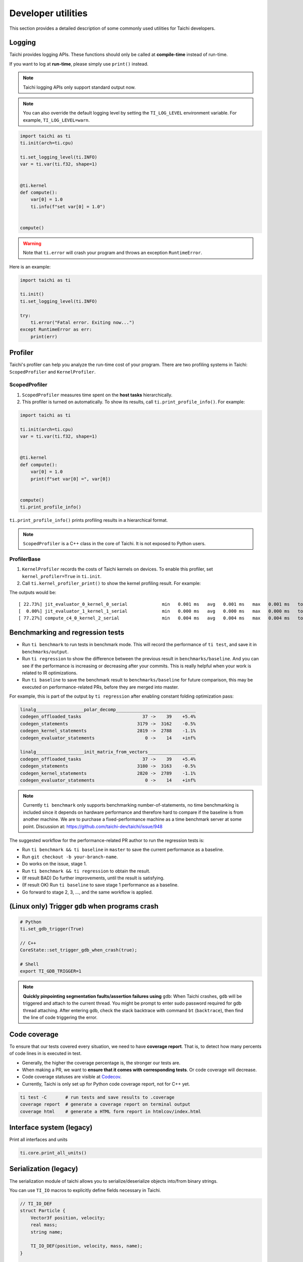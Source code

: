 Developer utilities
===================


This section provides a detailed description of some commonly used utilities for Taichi developers.

Logging
-------

Taichi provides logging APIs. These functions should only be called at **compile-time** instead of run-time.

If you want to log at **run-time**, please simply use ``print()`` instead.

.. Note::

    Taichi logging APIs only support standard output now.

.. function:: ti.set_logging_level(level)

    :parameter level: (string) a valid logging level

    - This function is used to set the level of logging. Currently the log levels in Taichi are sorted as ``ti.TRACE``, ``ti.DEBUG``, ``ti.INFO``, ``ti.WARN`` and ``ti.ERROR``. The default logging level is ``ti.INFO``.

    - The lower the logging level is, the more content will be printed.

        - If we set the logging level to ``ti.TRACE``, all logs will be printed.
        - If the logging level is ``ti.ERROR``, Taichi shows only those logs generated by ``ti.error()``.

.. Note ::

    You can also override the default logging level by setting the ``TI_LOG_LEVEL`` environment variable. For example,  ``TI_LOG_LEVEL=warn``.

.. function:: ti.info(info)

    :parameter info: (string) logging info

    Print the input string in green color to stdout **only in Taichi-scope**, when the logging level is lower or equal to ``ti.INFO``. For example:

.. code-block:: python

    import taichi as ti
    ti.init(arch=ti.cpu)

    ti.set_logging_level(ti.INFO)
    var = ti.var(ti.f32, shape=1)


    @ti.kernel
    def compute():
        var[0] = 1.0
        ti.info(f"set var[0] = 1.0")


    compute()

.. function:: ti.warn(info)

    :parameter info: (string) logging info

    Print the input string in yellow color to stdout **only in Taichi-scope**, when the logging level is lower or equal to ``ti.WARN``.

.. function:: ti.debug(info)

    :parameter info: (string) logging info

    Print the input string in blue color to stdout **only in Taichi-scope**, when the logging level is lower or equal to ``ti.DEBUG``.

.. function:: ti.trace(info)

    :parameter info: (string) logging info

    Print the input string in green color to stdout **only in Taichi-scope**, only when the logging level is equal to ``ti.TRACE``.

.. function:: ti.error(info)

    :parameter info: (string) logging info

    This function prints the input string in red color to stdout in any logging level and **only in Taichi-scope**.

.. warning::

    Note that ``ti.error`` will crash your program and throws an exception ``RuntimeError``.

Here is an example:

.. code-block:: python

    import taichi as ti

    ti.init()
    ti.set_logging_level(ti.INFO)

    try:
        ti.error("Fatal error. Exiting now...")
    except RuntimeError as err:
        print(err)


Profiler
--------

Taichi's profiler can help you analyze the run-time cost of your program. There are two profiling systems in Taichi: ``ScopedProfiler`` and ``KernelProfiler``.

ScopedProfiler
##############

1. ``ScopedProfiler`` measures time spent on the **host tasks** hierarchically.

2. This profiler is turned on automatically. To show its results, call ``ti.print_profile_info()``. For example:

.. code-block:: python

    import taichi as ti

    ti.init(arch=ti.cpu)
    var = ti.var(ti.f32, shape=1)


    @ti.kernel
    def compute():
        var[0] = 1.0
        print(f"set var[0] =", var[0])


    compute()
    ti.print_profile_info()


``ti.print_profile_info()`` prints profiling results in a hierarchical format.

.. Note::

    ``ScopedProfiler`` is a C++ class in the core of Taichi. It is not exposed to Python users.

ProfilerBase
############

1. ``KernelProfiler`` records the costs of Taichi kernels on devices. To enable this profiler, set ``kernel_profiler=True`` in ``ti.init``.

2. Call ``ti.kernel_profiler_print()`` to show the kernel profiling result. For example:

.. code-block:: python
    :emphasize-lines: 3, 11

    import taichi as ti

    ti.init(ti.cpu, kernel_profiler=True)
    var = ti.var(ti.f32, shape=1)

    @ti.kernel
    def compute():
        var[0] = 1.0

    compute()
    ti.kernel_profiler_print()

The outputs would be:

::

    [ 22.73%] jit_evaluator_0_kernel_0_serial             min   0.001 ms   avg   0.001 ms   max   0.001 ms   total   0.000 s [      1x]
    [  0.00%] jit_evaluator_1_kernel_1_serial             min   0.000 ms   avg   0.000 ms   max   0.000 ms   total   0.000 s [      1x]
    [ 77.27%] compute_c4_0_kernel_2_serial                min   0.004 ms   avg   0.004 ms   max   0.004 ms   total   0.000 s [      1x]

.. _regress:

Benchmarking and regression tests
---------------------------------

* Run ``ti benchmark`` to run tests in benchmark mode. This will record the performance of ``ti test``, and save it in ``benchmarks/output``.

* Run ``ti regression`` to show the difference between the previous result in ``benchmarks/baseline``. And you can see if the performance is increasing or decreasing after your commits. This is really helpful when your work is related to IR optimizations.

* Run ``ti baseline`` to save the benchmark result to ``benchmarks/baseline`` for future comparison, this may be executed on performance-related PRs, before they are merged into master.

For example, this is part of the output by ``ti regression`` after enabling constant folding optimization pass:

.. code-block:: none

    linalg__________________polar_decomp______________________________
    codegen_offloaded_tasks                       37 ->    39    +5.4%
    codegen_statements                          3179 ->  3162    -0.5%
    codegen_kernel_statements                   2819 ->  2788    -1.1%
    codegen_evaluator_statements                   0 ->    14    +inf%

    linalg__________________init_matrix_from_vectors__________________
    codegen_offloaded_tasks                       37 ->    39    +5.4%
    codegen_statements                          3180 ->  3163    -0.5%
    codegen_kernel_statements                   2820 ->  2789    -1.1%
    codegen_evaluator_statements                   0 ->    14    +inf%

.. note::

    Currently ``ti benchmark`` only supports benchmarking number-of-statements, no time benchmarking is included since it depends on hardware performance and therefore hard to compare if the baseline is from another machine.
    We are to purchase a fixed-performance machine as a time benchmark server at some point.
    Discussion at: https://github.com/taichi-dev/taichi/issue/948


The suggested workflow for the performance-related PR author to run the regression tests is:

* Run ``ti benchmark && ti baseline`` in ``master`` to save the current performance as a baseline.

* Run ``git checkout -b your-branch-name``.

* Do works on the issue, stage 1.

* Run ``ti benchmark && ti regression`` to obtain the result.

* (If result BAD) Do further improvements, until the result is satisfying.

* (If result OK) Run ``ti baseline`` to save stage 1 performance as a baseline.

* Go forward to stage 2, 3, ..., and the same workflow is applied.


(Linux only) Trigger ``gdb`` when programs crash
------------------------------------------------

.. code-block:: none

  # Python
  ti.set_gdb_trigger(True)

  // C++
  CoreState::set_trigger_gdb_when_crash(true);

  # Shell
  export TI_GDB_TRIGGER=1


.. note::

  **Quickly pinpointing segmentation faults/assertion failures using** ``gdb``:
  When Taichi crashes, ``gdb`` will be triggered and attach to the current thread.
  You might be prompt to enter sudo password required for gdb thread attaching.
  After entering ``gdb``, check the stack backtrace with command ``bt`` (``backtrace``),
  then find the line of code triggering the error.


.. _coverage:

Code coverage
-------------

To ensure that our tests covered every situation, we need to have **coverage report**.
That is, to detect how many percents of code lines in is executed in test.

- Generally, the higher the coverage percentage is, the stronger our tests are.
- When making a PR, we want to **ensure that it comes with corresponding tests**. Or code coverage will decrease.
- Code coverage statuses are visible at `Codecov <https://codecov.io/gh/taichi-dev/taichi>`_.
- Currently, Taichi is only set up for Python code coverage report, not for C++ yet.

.. code-block:: bash

    ti test -C       # run tests and save results to .coverage
    coverage report  # generate a coverage report on terminal output
    coverage html    # generate a HTML form report in htmlcov/index.html


Interface system (legacy)
-------------------------
Print all interfaces and units

.. code-block:: python

    ti.core.print_all_units()

Serialization (legacy)
----------------------

The serialization module of taichi allows you to serialize/deserialize objects into/from binary strings.

You can use ``TI_IO`` macros to explicitly define fields necessary in Taichi.

.. code-block:: cpp

    // TI_IO_DEF
    struct Particle {
        Vector3f position, velocity;
        real mass;
        string name;

        TI_IO_DEF(position, velocity, mass, name);
    }

    // TI_IO_DECL
    struct Particle {
        Vector3f position, velocity;
        real mass;
        bool has_name
        string name;

        TI_IO_DECL() {
            TI_IO(position);
            TI_IO(velocity);
            TI_IO(mass);
            TI_IO(has_name);
            // More flexibility:
            if (has_name) {
                TI_IO(name);
            }
        }
    }

    // TI_IO_DEF_VIRT();


Progress notification (legacy)
------------------------------

The Taichi messenger can send an email to ``$TI_MONITOR_EMAIL`` when the task finishes or crashes.
To enable:

.. code-block:: python

    from taichi.tools import messenger
    messenger.enable(task_id='test')
